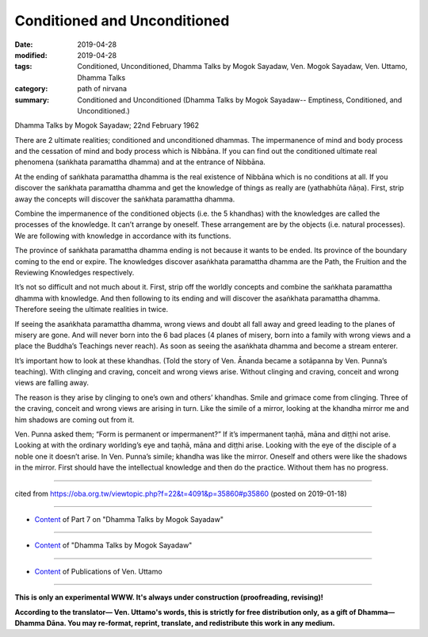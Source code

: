 ==========================================
Conditioned and Unconditioned
==========================================

:date: 2019-04-28
:modified: 2019-04-28
:tags: Conditioned, Unconditioned, Dhamma Talks by Mogok Sayadaw, Ven. Mogok Sayadaw, Ven. Uttamo, Dhamma Talks
:category: path of nirvana
:summary: Conditioned and Unconditioned (Dhamma Talks by Mogok Sayadaw-- Emptiness, Conditioned, and Unconditioned.)

Dhamma Talks by Mogok Sayadaw; 22nd February 1962

There are 2 ultimate realities; conditioned and unconditioned dhammas. The impermanence of mind and body process and the cessation of mind and body process which is Nibbāna. If you can find out the conditioned ultimate real phenomena (saṅkhata paramattha dhamma) and at the entrance of Nibbāna.

At the ending of saṅkhata paramattha dhamma is the real existence of Nibbāna which is no conditions at all. If you discover the saṅkhata paramattha dhamma and get the knowledge of things as really are (yathabhūta ñāṇa). First, strip away the concepts will discover the saṅkhata paramattha dhamma. 

Combine the impermanence of the conditioned objects (i.e. the 5 khandhas) with the knowledges are called the processes of the knowledge. It can’t arrange by oneself. These arrangement are by the objects (i.e. natural processes). We are following with knowledge in accordance with its functions. 

The province of saṅkhata paramattha dhamma ending is not because it wants to be ended. Its province of the boundary coming to the end or expire. The knowledges discover asaṅkhata paramattha dhamma are the Path, the Fruition and the Reviewing Knowledges respectively. 

It’s not so difficult and not much about it. First, strip off the worldly concepts and combine the saṅkhata paramattha dhamma with knowledge. And then following to its ending and will discover the asaṅkhata paramattha dhamma. Therefore seeing the ultimate realities in twice. 

If seeing the asaṅkhata paramattha dhamma, wrong views and doubt all fall away and greed leading to the planes of misery are gone. And will never born into the 6 bad places (4 planes of misery, born into a family with wrong views and a place the Buddha’s Teachings never reach). As soon as seeing the asaṅkhata dhamma and become a stream enterer.

It’s important how to look at these khandhas. (Told the story of Ven. Ānanda became a sotāpanna by Ven. Punna’s teaching). With clinging and craving, conceit and wrong views arise. Without clinging and craving, conceit and wrong views are falling away. 

The reason is they arise by clinging to one’s own and others’ khandhas. Smile and grimace come from clinging. Three of the craving, conceit and wrong views are arising in turn. Like the simile of a mirror, looking at the khandha mirror me and him shadows are coming out from it. 

Ven. Punna asked them; “Form is permanent or impermanent?” If it’s impermanent taṇhā, māna and diṭṭhi not arise. Looking at with the ordinary worlding’s eye and taṇhā, māna and diṭṭhi arise. Looking with the eye of the disciple of a noble one it doesn’t arise. In Ven. Punna’s simile; khandha was like the mirror. Oneself and others were like the shadows in the mirror. First should have the intellectual knowledge and then do the practice. Without them has no progress.

------

cited from https://oba.org.tw/viewtopic.php?f=22&t=4091&p=35860#p35860 (posted on 2019-01-18)

------

- `Content <{filename}pt07-content-of-part07%zh.rst>`__ of Part 7 on "Dhamma Talks by Mogok Sayadaw"

------

- `Content <{filename}content-of-dhamma-talks-by-mogok-sayadaw%zh.rst>`__ of "Dhamma Talks by Mogok Sayadaw"

------

- `Content <{filename}../publication-of-ven-uttamo%zh.rst>`__ of Publications of Ven. Uttamo

------

**This is only an experimental WWW. It's always under construction (proofreading, revising)!**

**According to the translator— Ven. Uttamo's words, this is strictly for free distribution only, as a gift of Dhamma—Dhamma Dāna. You may re-format, reprint, translate, and redistribute this work in any medium.**

..
  2019-04-25  create rst; post on 04-28